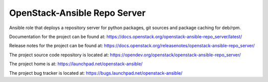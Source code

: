 =============================
OpenStack-Ansible Repo Server
=============================

Ansible role that deploys a repository server for python packages, git
sources and package caching for deb/rpm.

Documentation for the project can be found at:
`<https://docs.openstack.org/openstack-ansible-repo_server/latest/>`_

Release notes for the project can be found at:
`<https://docs.openstack.org/releasenotes/openstack-ansible-repo_server/>`_

The project source code repository is located at:
`<https://opendev.org/openstack/openstack-ansible-repo_server/>`_

The project home is at:
`<https://launchpad.net/openstack-ansible/>`_

The project bug tracker is located at:
`<https://bugs.launchpad.net/openstack-ansible/>`_
